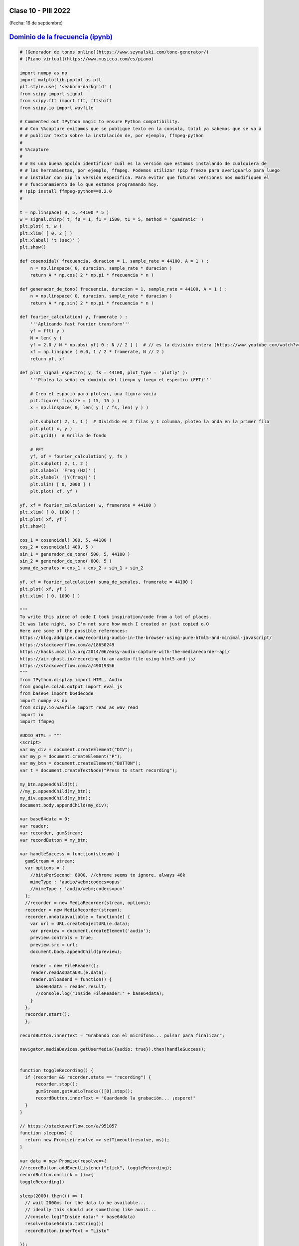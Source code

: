.. -*- coding: utf-8 -*-

.. _rcs_subversion:

Clase 10 - PIII 2022
====================
(Fecha: 16 de septiembre)


`Dominio de la frecuencia (ipynb) <https://colab.research.google.com/drive/1fS2lGfG7BmOF4VRSGTg7BX8lRfcMWJ0Q?usp=sharing>`_ 
=====================================

.. code-block:: python
	
	# [Generador de tonos online](https://www.szynalski.com/tone-generator/)
	# [Piano virtual](https://www.musicca.com/es/piano)

	import numpy as np
	import matplotlib.pyplot as plt
	plt.style.use( 'seaborn-darkgrid' )
	from scipy import signal
	from scipy.fft import fft, fftshift
	from scipy.io import wavfile

	# Commented out IPython magic to ensure Python compatibility.
	# # Con %%capture evitamos que se publique texto en la consola, total ya sabemos que se va a
	# # publicar texto sobre la instalación de, por ejemplo, ffmpeg-python
	# 
	# %%capture
	# 
	# # Es una buena opción identificar cuál es la versión que estamos instalando de cualquiera de
	# # las herramientas, por ejemplo, ffmpeg. Podemos utilizar !pip freeze para averiguarlo para luego
	# # instalar con pip la versión específica. Para evitar que futuras versiones nos modifiquen el
	# # funcionamiento de lo que estamos programando hoy.
	# !pip install ffmpeg-python==0.2.0
	#

	t = np.linspace( 0, 5, 44100 * 5 )
	w = signal.chirp( t, f0 = 1, f1 = 1500, t1 = 5, method = 'quadratic' )
	plt.plot( t, w )
	plt.xlim( [ 0, 2 ] )
	plt.xlabel( 't (sec)' )
	plt.show()

	def cosenoidal( frecuencia, duracion = 1, sample_rate = 44100, A = 1 ) :
	    n = np.linspace( 0, duracion, sample_rate * duracion )
	    return A * np.cos( 2 * np.pi * frecuencia * n )

	def generador_de_tono( frecuencia, duracion = 1, sample_rate = 44100, A = 1 ) :
	    n = np.linspace( 0, duracion, sample_rate * duracion )
	    return A * np.sin( 2 * np.pi * frecuencia * n )

	def fourier_calculation( y, framerate ) :
	    '''Aplicando fast fourier transform'''
	    yf = fft( y )
	    N = len( y )
	    yf = 2.0 / N * np.abs( yf[ 0 : N // 2 ] )  # // es la división entera (https://www.youtube.com/watch?v=NRX6KvEP-u8)
	    xf = np.linspace ( 0.0, 1 / 2 * framerate, N // 2 )
	    return yf, xf    

	def plot_signal_espectro( y, fs = 44100, plot_type = 'plotly' ):
	    '''Plotea la señal en dominio del tiempo y luego el espectro (FFT)'''
	    
	    # Creo el espacio para plotear, una figura vacía
	    plt.figure( figsize = ( 15, 15 ) )
	    x = np.linspace( 0, len( y ) / fs, len( y ) )
	    
	    plt.subplot( 2, 1, 1 )  # Dividido en 2 filas y 1 columna, ploteo la onda en la primer fila
	    plt.plot( x, y )
	    plt.grid()  # Grilla de fondo
	    
	    # FFT
	    yf, xf = fourier_calculation( y, fs )
	    plt.subplot( 2, 1, 2 )
	    plt.xlabel( 'Freq (Hz)' )  
	    plt.ylabel( '|Y(freq)|' )
	    plt.xlim( [ 0, 2000 ] )
	    plt.plot( xf, yf )

	yf, xf = fourier_calculation( w, framerate = 44100 )
	plt.xlim( [ 0, 1000 ] )
	plt.plot( xf, yf )
	plt.show()

	cos_1 = cosenoidal( 300, 5, 44100 )
	cos_2 = cosenoidal( 400, 5 )
	sin_1 = generador_de_tono( 500, 5, 44100 )
	sin_2 = generador_de_tono( 800, 5 )
	suma_de_senales = cos_1 + cos_2 + sin_1 + sin_2

	yf, xf = fourier_calculation( suma_de_senales, framerate = 44100 )
	plt.plot( xf, yf )
	plt.xlim( [ 0, 1000 ] )

	"""
	To write this piece of code I took inspiration/code from a lot of places.
	It was late night, so I'm not sure how much I created or just copied o.O
	Here are some of the possible references:
	https://blog.addpipe.com/recording-audio-in-the-browser-using-pure-html5-and-minimal-javascript/
	https://stackoverflow.com/a/18650249
	https://hacks.mozilla.org/2014/06/easy-audio-capture-with-the-mediarecorder-api/
	https://air.ghost.io/recording-to-an-audio-file-using-html5-and-js/
	https://stackoverflow.com/a/49019356
	"""
	from IPython.display import HTML, Audio
	from google.colab.output import eval_js
	from base64 import b64decode
	import numpy as np
	from scipy.io.wavfile import read as wav_read
	import io
	import ffmpeg

	AUDIO_HTML = """
	<script>
	var my_div = document.createElement("DIV");
	var my_p = document.createElement("P");
	var my_btn = document.createElement("BUTTON");
	var t = document.createTextNode("Press to start recording");

	my_btn.appendChild(t);
	//my_p.appendChild(my_btn);
	my_div.appendChild(my_btn);
	document.body.appendChild(my_div);

	var base64data = 0;
	var reader;
	var recorder, gumStream;
	var recordButton = my_btn;

	var handleSuccess = function(stream) {
	  gumStream = stream;
	  var options = {
	    //bitsPerSecond: 8000, //chrome seems to ignore, always 48k
	    mimeType : 'audio/webm;codecs=opus'
	    //mimeType : 'audio/webm;codecs=pcm'
	  };            
	  //recorder = new MediaRecorder(stream, options);
	  recorder = new MediaRecorder(stream);
	  recorder.ondataavailable = function(e) {            
	    var url = URL.createObjectURL(e.data);
	    var preview = document.createElement('audio');
	    preview.controls = true;
	    preview.src = url;
	    document.body.appendChild(preview);

	    reader = new FileReader();
	    reader.readAsDataURL(e.data); 
	    reader.onloadend = function() {
	      base64data = reader.result;
	      //console.log("Inside FileReader:" + base64data);
	    }
	  };
	  recorder.start();
	  };

	recordButton.innerText = "Grabando con el micrófono... pulsar para finalizar";

	navigator.mediaDevices.getUserMedia({audio: true}).then(handleSuccess);


	function toggleRecording() {
	  if (recorder && recorder.state == "recording") {
	      recorder.stop();
	      gumStream.getAudioTracks()[0].stop();
	      recordButton.innerText = "Guardando la grabación... ¡espere!"
	  }
	}

	// https://stackoverflow.com/a/951057
	function sleep(ms) {
	  return new Promise(resolve => setTimeout(resolve, ms));
	}

	var data = new Promise(resolve=>{
	//recordButton.addEventListener("click", toggleRecording);
	recordButton.onclick = ()=>{
	toggleRecording()

	sleep(2000).then(() => {
	  // wait 2000ms for the data to be available...
	  // ideally this should use something like await...
	  //console.log("Inside data:" + base64data)
	  resolve(base64data.toString())
	  recordButton.innerText = "Listo"

	});

	}
	});
	      
	</script>
	"""

	def get_audio() :
	  display( HTML( AUDIO_HTML ) )
	  data = eval_js( "data" )
	  binary = b64decode( data.split(',')[1])
	  
	  process = (ffmpeg
	    .input('pipe:0')
	    .output('pipe:1', format='wav')
	    .run_async(pipe_stdin=True, pipe_stdout=True, pipe_stderr=True, quiet=True, overwrite_output=True)
	  )
	  output, err = process.communicate(input=binary)
	  
	  riff_chunk_size = len(output) - 8
	  # Break up the chunk size into four bytes, held in b.
	  q = riff_chunk_size
	  b = []
	  for i in range(4):
	      q, r = divmod(q, 256)
	      b.append(r)

	  # Replace bytes 4:8 in proc.stdout with the actual size of the RIFF chunk.
	  riff = output[:4] + bytes(b) + output[8:]

	  sr, audio = wav_read(io.BytesIO(riff))

	  return audio, sr

	grabacion, fs = get_audio()

	print( f"Cantidad de canales = { len( grabacion.shape ) }")

	length = grabacion.shape[ 0 ] / fs
	print( f"Duración = { length } segundos" )

	plot_signal_espectro( grabacion, fs )



Entregable 07
=============

- Utilizando la notebook de Colab grabe con el micrófono un tono de 440 Hz generado con el generador online y también grabe la correspondiente nota con el teclado virtual.
- Modifique el código para visualizar las dos grabaciones.
- Compare los espectros de ambas grabaciones y realice algunos comentarios de lo que observa.
- Entrar al siguiente `link para ver el registro de los entregables <https://docs.google.com/spreadsheets/d/1VoiVIgvt3YoovQd4rFNI_tZY8dY8n2t-qkV3o7WgaOY/edit?usp=sharing>`_ 




